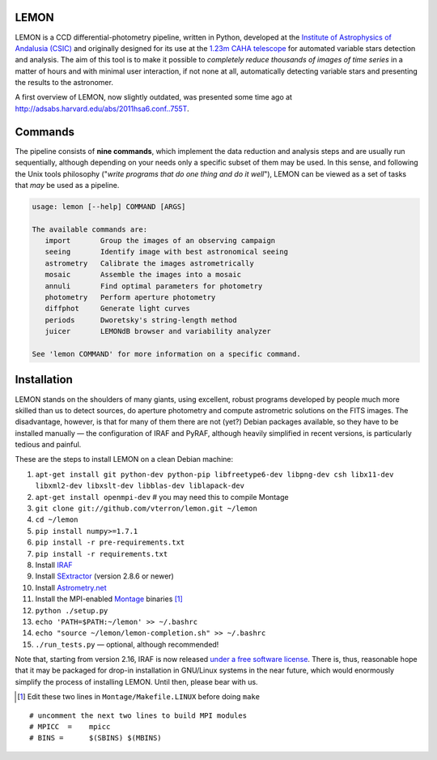 |logo| LEMON
============

.. image:: https://travis-ci.org/vterron/lemon.png?branch=master
  :target: https://travis-ci.org/vterron/lemon

LEMON is a CCD differential-photometry pipeline, written in Python, developed at the `Institute of Astrophysics of Andalusia (CSIC) <http://www.iaa.es/>`_ and originally designed for its use at the `1.23m CAHA telescope <http://www.caha.es/telescopes-overview-and-instruments-manuals.html/>`_ for automated variable stars detection and analysis. The aim of this tool is to make it possible to *completely reduce thousands of images of time series* in a matter of hours and with minimal user interaction, if not none at all, automatically detecting variable stars and presenting the results to the astronomer.

A first overview of LEMON, now slightly outdated, was presented some time ago at `<http://adsabs.harvard.edu/abs/2011hsa6.conf..755T>`_.

Commands
========

The pipeline consists of **nine commands**, which implement the data reduction and analysis steps and are usually run sequentially, although depending on your needs only a specific subset of them may be used. In this sense, and following the Unix
tools philosophy ("*write programs that do one thing and do it well*"), LEMON can be viewed as a set of tasks that *may* be used as a pipeline.

.. code::

  usage: lemon [--help] COMMAND [ARGS]

  The available commands are:
     import       Group the images of an observing campaign
     seeing       Identify image with best astronomical seeing
     astrometry   Calibrate the images astrometrically
     mosaic       Assemble the images into a mosaic
     annuli       Find optimal parameters for photometry
     photometry   Perform aperture photometry
     diffphot     Generate light curves
     periods      Dworetsky's string-length method
     juicer       LEMONdB browser and variability analyzer

  See 'lemon COMMAND' for more information on a specific command.

Installation
============

LEMON stands on the shoulders of many giants, using excellent, robust programs developed by people much more skilled than us to detect sources, do aperture photometry and compute astrometric solutions on the FITS images. The disadvantage, however, is that for many of them there are not (yet?) Debian packages available, so they have to be installed manually — the configuration of IRAF and PyRAF, although heavily simplified in recent versions, is particularly tedious and painful.

These are the steps to install LEMON on a clean Debian machine:

1. ``apt-get install git python-dev python-pip libfreetype6-dev libpng-dev csh libx11-dev libxml2-dev libxslt-dev libblas-dev liblapack-dev``
#. ``apt-get install openmpi-dev`` # you may need this to compile Montage
#. ``git clone git://github.com/vterron/lemon.git ~/lemon``
#. ``cd ~/lemon``
#. ``pip install numpy>=1.7.1``
#. ``pip install -r pre-requirements.txt``
#. ``pip install -r requirements.txt``
#. Install `IRAF <http://iraf.noao.edu/>`_
#. Install `SExtractor <http://www.astromatic.net/software/sextractor>`_ (version 2.8.6 or newer)
#. Install `Astrometry.net <http://astrometry.net/use.html>`_
#. Install the MPI-enabled `Montage <http://montage.ipac.caltech.edu/docs/download2.html>`_ binaries [#]_
#. ``python ./setup.py``
#. ``echo 'PATH=$PATH:~/lemon' >> ~/.bashrc``
#. ``echo "source ~/lemon/lemon-completion.sh" >> ~/.bashrc``
#. ``./run_tests.py`` — optional, although recommended!

Note that, starting from version 2.16, IRAF is now released `under a free software license <ftp://iraf.noao.edu/iraf/v216/v216revs.txt>`_. There is, thus, reasonable hope that it may be packaged for drop-in installation in GNU/Linux systems in the near future, which would enormously simplify the process of installing LEMON. Until then, please bear with us.

.. |logo| image:: ./Misc/lemon-icon_200px.png
          :width: 200 px
          :alt: LEMON icon

.. [#] Edit these two lines in ``Montage/Makefile.LINUX`` before doing ``make``

::

  # uncomment the next two lines to build MPI modules
  # MPICC  =	mpicc
  # BINS = 	$(SBINS) $(MBINS)
